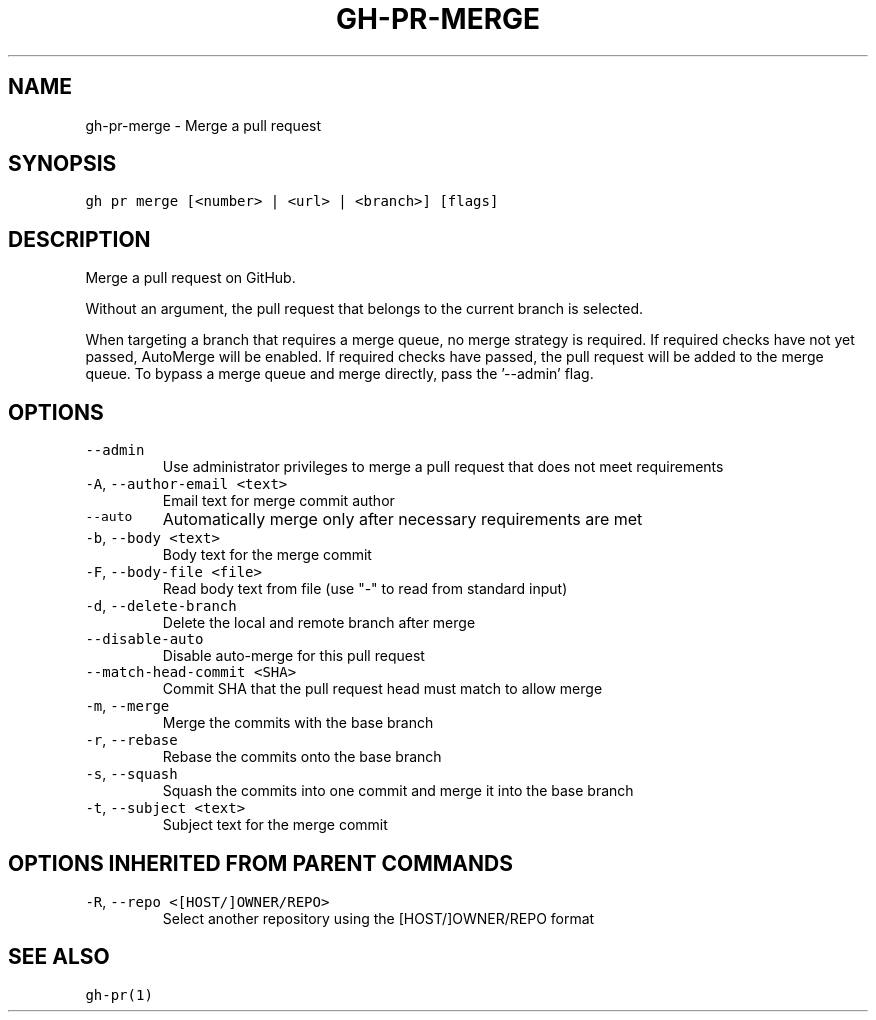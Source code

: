.nh
.TH "GH-PR-MERGE" "1" "Mar 2023" "GitHub CLI 2.24.3" "GitHub CLI manual"

.SH NAME
.PP
gh-pr-merge - Merge a pull request


.SH SYNOPSIS
.PP
\fB\fCgh pr merge [<number> | <url> | <branch>] [flags]\fR


.SH DESCRIPTION
.PP
Merge a pull request on GitHub.

.PP
Without an argument, the pull request that belongs to the current branch
is selected.

.PP
When targeting a branch that requires a merge queue, no merge strategy is required.
If required checks have not yet passed, AutoMerge will be enabled.
If required checks have passed, the pull request will be added to the merge queue.
To bypass a merge queue and merge directly, pass the '--admin' flag.


.SH OPTIONS
.TP
\fB\fC--admin\fR
Use administrator privileges to merge a pull request that does not meet requirements

.TP
\fB\fC-A\fR, \fB\fC--author-email\fR \fB\fC<text>\fR
Email text for merge commit author

.TP
\fB\fC--auto\fR
Automatically merge only after necessary requirements are met

.TP
\fB\fC-b\fR, \fB\fC--body\fR \fB\fC<text>\fR
Body text for the merge commit

.TP
\fB\fC-F\fR, \fB\fC--body-file\fR \fB\fC<file>\fR
Read body text from file (use "-" to read from standard input)

.TP
\fB\fC-d\fR, \fB\fC--delete-branch\fR
Delete the local and remote branch after merge

.TP
\fB\fC--disable-auto\fR
Disable auto-merge for this pull request

.TP
\fB\fC--match-head-commit\fR \fB\fC<SHA>\fR
Commit SHA that the pull request head must match to allow merge

.TP
\fB\fC-m\fR, \fB\fC--merge\fR
Merge the commits with the base branch

.TP
\fB\fC-r\fR, \fB\fC--rebase\fR
Rebase the commits onto the base branch

.TP
\fB\fC-s\fR, \fB\fC--squash\fR
Squash the commits into one commit and merge it into the base branch

.TP
\fB\fC-t\fR, \fB\fC--subject\fR \fB\fC<text>\fR
Subject text for the merge commit


.SH OPTIONS INHERITED FROM PARENT COMMANDS
.TP
\fB\fC-R\fR, \fB\fC--repo\fR \fB\fC<[HOST/]OWNER/REPO>\fR
Select another repository using the [HOST/]OWNER/REPO format


.SH SEE ALSO
.PP
\fB\fCgh-pr(1)\fR
